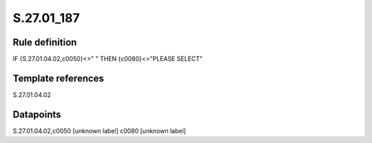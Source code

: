 ===========
S.27.01_187
===========

Rule definition
---------------

IF {S.27.01.04.02,c0050}<>" " THEN {c0080}<>"PLEASE SELECT"


Template references
-------------------

S.27.01.04.02

Datapoints
----------

S.27.01.04.02,c0050 [unknown label]
c0080 [unknown label]


